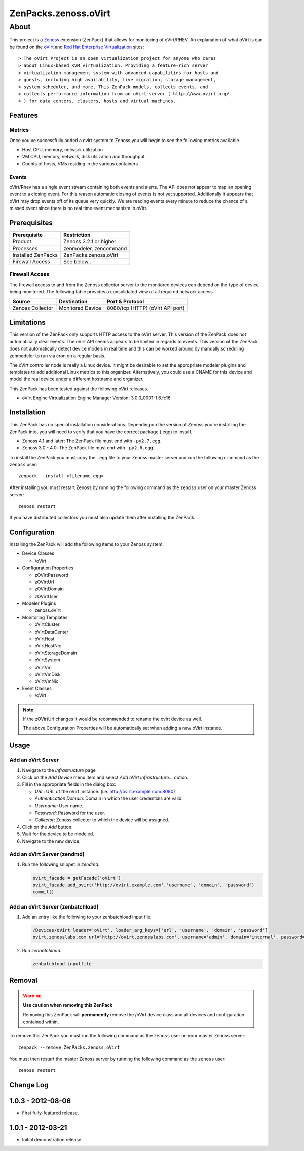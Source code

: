 =============================================================================
ZenPacks.zenoss.oVirt
=============================================================================


About
=============================================================================
This project is a Zenoss_ extension (ZenPack) that allows for monitoring of
oVirt/RHEV. An explanation of what oVirt is can be found on the `oVirt`_ and
`Red Hat Enterprise Virtualization`_ sites::

> The oVirt Project is an open virtualization project for anyone who cares
> about Linux-based KVM virtualization. Providing a feature-rich server
> virtualization management system with advanced capabilities for hosts and
> guests, including high availability, live migration, storage management,
> system scheduler, and more. This ZenPack models, collects events, and
> collects performance information from an oVirt server ( http://www.ovirt.org/
> ) for data centers, clusters, hosts and virtual machines.

.. _Zenoss: http://www.zenoss.com/
.. _oVirt: http://www.ovirt.org/
.. _Red Hat Enterprise Virtualization: http://www.redhat.com/products/virtualization/


Features
-----------------------------------------------------------------------------

Metrics
~~~~~~~~~~~~~~~~~~~~~~~~~~~~~~~~~~~~~~~~~~~~~~~~~~~~~~~~~~~~~~~~~~~~~~~~~~~~~

Once you've successfully added a ovirt system to Zenoss you will begin to see
the following metrics available.

* Host CPU, memory, network utilization
* VM CPU, memory, network, disk utilization and throughput
* Counts of hosts, VMs residing in the various containers


Events
~~~~~~~~~~~~~~~~~~~~~~~~~~~~~~~~~~~~~~~~~~~~~~~~~~~~~~~~~~~~~~~~~~~~~~~~~~~~~

oVirt/Rhev has a single event stream containing both events and alerts. The API
does not appear to map an opening event to a closing event. For this reason
automatic closing of events is not yet supported.  Additionally it appears that
oVirt may drop events off of its queue very quickly. We are reading events
every minute to reduce the chance of a missed event since there is no real time
event mechanism in oVirt.

Prerequisites
-----------------------------------------------------------------------------

==================  =========================================================
Prerequisite        Restriction
==================  =========================================================
Product             Zenoss 3.2.1 or higher
Processes           zenmodeler, zencommand
Installed ZenPacks  ZenPacks.zenoss.oVirt
Firewall Access     See below..
==================  =========================================================


Firewall Access
~~~~~~~~~~~~~~~~~~~~~~~~~~~~~~~~~~~~~~~~~~~~~~~~~~~~~~~~~~~~~~~~~~~~~~~~~~~~~~~

The firewall access to and from the Zenoss collector server to the monitored
devices can depend on the type of device being monitored. The following table
provides a consolidated view of all required network access.

==================  ==================  =====================================
Source              Destination         Port & Protocol
==================  ==================  =====================================
Zenoss Collector    Monitored Device    8080/tcp (HTTP)  (oVirt API port)
==================  ==================  =====================================


Limitations
-----------------------------------------------------------------------------

This version of the ZenPack only supports HTTP access to the oVirt server. This
version of the ZenPack does not automatically clear events.  The oVirt API
seems appears to be limited in regards to events. This version of the ZenPack
does not automatically detect device models in real time and this can be worked
around by manually scheduling zenmodeler to run via cron on a regular basis.

The oVirt controller node is really a Linux device. It might be desirable to
set the appropriate modeler plugins and templates to add additional Linux
metrics to this organizer. Alternatively, you could use a CNAME for this device
and model the real device under a different hostname and organizer.

This ZenPack has been tested against the following oVirt releases.

* oVirt Engine Virtualization Engine Manager Version: 3.0.0_0001-1.6.fc16


Installation
-------------------------------------------------------------------------------

This ZenPack has no special installation considerations. Depending on the
version of Zenoss you're installing the ZenPack into, you will need to verify
that you have the correct package (.egg) to install.

* Zenoss 4.1 and later: The ZenPack file must end with ``-py2.7.egg``.
* Zenoss 3.0 - 4.0: The ZenPack file must end with ``-py2.6.egg``.

To install the ZenPack you must copy the ``.egg`` file to your Zenoss master
server and run the following command as the ``zenoss`` user::

    zenpack --install <filename.egg>

After installing you must restart Zenoss by running the following command as
the ``zenoss`` user on your master Zenoss server::

    zenoss restart

If you have distributed collectors you must also update them after installing
the ZenPack.


Configuration
-------------------------------------------------------------------------------

Installing the ZenPack will add the following items to your Zenoss system.

* Device Classes

  * /oVirt

* Configuration Properties

  * zOVirtPassword
  * zOVirtUrl
  * zOVirtDomain
  * zOVirtUser

* Modeler Plugins

  * zenoss.oVirt

* Monitoring Templates

  * oVirtCluster
  * oVirtDataCenter
  * oVirtHost
  * oVirtHostNic
  * oVirtStorageDomain
  * oVirtSystem
  * oVirtVm
  * oVirtVmDisk
  * oVirtVmNic

* Event Classes

  * /oVirt


.. note::

   If the zOVirtUrl changes it would be recommended to rename the ovirt device
   as well.

   The above Configuration Properties will be automatically set when adding a
   new oVirt instance.


Usage
-----------------------------------------------------------------------------

Add an oVirt Server
~~~~~~~~~~~~~~~~~~~~~~~~~~~~~~~~~~~~~~~~~~~~~~~~~~~~~~~~~~~~~~~~~~~~~~~~~~~~~

1. Navigate to the `Infrastructure` page

2. Click on the `Add Device` menu item and select `Add oVirt
   Infrastructure...` option.

3. Fill in the appropriate fields in the dialog box:

   * `URL`: URL of the oVirt instance. (i.e. http://ovirt.example.com:8080)

   * `Authentication Domain`: Domain in which the user credentials are valid.

   * `Username`: User name.

   * `Password`: Password for the user.

   * `Collector`: Zenoss collector to which the device will be assigned.

4. Click on the `Add` button.

5. Wait for the device to be modeled.

6. Navigate to the new device.


Add an oVirt Server (zendmd)
~~~~~~~~~~~~~~~~~~~~~~~~~~~~~~~~~~~~~~~~~~~~~~~~~~~~~~~~~~~~~~~~~~~~~~~~~~~~~

1. Run the following snippet in `zendmd`.

   .. code:: python

      ovirt_facade = getFacade('oVirt')
      ovirt_facade.add_ovirt('http://ovirt.example.com','username', 'domain', 'password')
      commit()


Add an oVirt Server (zenbatchload)
~~~~~~~~~~~~~~~~~~~~~~~~~~~~~~~~~~~~~~~~~~~~~~~~~~~~~~~~~~~~~~~~~~~~~~~~~~~~~

1. Add an entry like the following to your zenbatchload input file.

   .. code::

      /Devices/oVirt loader='oVirt', loader_arg_keys=['url', 'username', 'domain', 'password']
      ovirt.zenosslabs.com url='http://ovirt.zenosslabs.com', username='admin', domain='internal', password='zenoss'

2. Run `zenbatchload`.

   .. code:: bash

      zenbatchload inputfile


Removal
-------------------------------------------------------------------------------

.. warning::

   **Use caution when removing this ZenPack**

   Removing this ZenPack will **permanently** remove the /oVirt device class
   and all devices and configuration contained within.

To remove this ZenPack you must run the following command as the ``zenoss``
user on your master Zenoss server::

    zenpack --remove ZenPacks.zenoss.oVirt

You must then restart the master Zenoss server by running the following command
as the ``zenoss`` user::

    zenoss restart


Change Log
-----------------------------------------------------------------------------

1.0.3 - 2012-08-06
------------------

* First fully-featured release.


1.0.1 - 2012-03-21
------------------

* Initial demonstration release.
